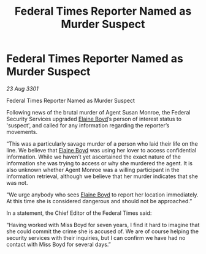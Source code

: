 :PROPERTIES:
:ID:       dd593d44-450d-4629-8281-40eab62b5ce5
:END:
#+title: Federal Times Reporter Named as Murder Suspect
#+filetags: :galnet:

* Federal Times Reporter Named as Murder Suspect

/23 Aug 3301/

Federal Times Reporter Named as Murder Suspect 
 
Following news of the brutal murder of Agent Susan Monroe, the Federal Security Services upgraded [[id:c04cc538-f85c-4409-9751-9df8b3e56422][Elaine Boyd]]’s person of interest status to 'suspect', and called for any information regarding the reporter’s movements. 

“This was a particularly savage murder of a person who laid their life on the line. We believe that [[id:c04cc538-f85c-4409-9751-9df8b3e56422][Elaine Boyd]] was using her lover to access confidential information. While we haven’t yet ascertained the exact nature of the information she was trying to access or why she murdered the agent. It is also unknown whether Agent Monroe was a willing participant in the information retrieval, although we believe that her murder indicates that she was not. 

“We urge anybody who sees [[id:c04cc538-f85c-4409-9751-9df8b3e56422][Elaine Boyd]] to report her location immediately. At this time she is considered dangerous and should not be approached.” 

In a statement, the Chief Editor of the Federal Times said: 

“Having worked with Miss Boyd for seven years, I find it hard to imagine that she could commit the crime she is accused of. We are of course helping the security services with their inquiries, but I can confirm we have had no contact with Miss Boyd for several days.”
